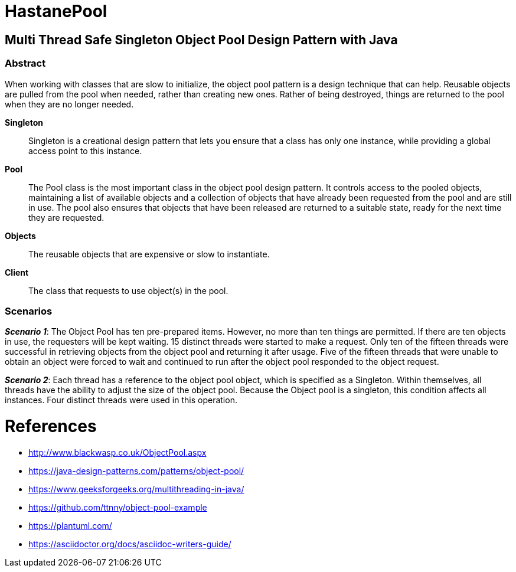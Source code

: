 # HastanePool

== Multi Thread Safe Singleton Object Pool Design Pattern with Java

=== Abstract


When working with classes that are slow to initialize, the object pool pattern is a design technique that can help. Reusable objects are pulled from the pool when needed, rather than creating new ones. Rather of being destroyed, things are returned to the pool when they are no longer needed.

*Singleton*:: Singleton is a creational design pattern that lets you ensure that a class has only one instance, while providing a global access point to this instance.

*Pool*:: The Pool class is the most important class in the object pool design pattern. It controls access to the pooled objects, maintaining a list of available objects and a collection of objects that have already been requested from the pool and are still in use. The pool also ensures that objects that have been released are returned to a suitable state, ready for the next time they are requested.

*Objects*:: The reusable objects that are expensive or slow to instantiate.

*Client*:: The class that requests to use object(s) in the pool.


=== Scenarios
*_Scenario 1_*: The Object Pool has ten pre-prepared items.
However, no more than ten things are permitted. If there are ten objects in use, the requesters will be kept waiting. 15 distinct threads were started to make a request. Only ten of the fifteen threads were successful in retrieving objects from the object pool and returning it after usage.
Five of the fifteen threads that were unable to obtain an object were forced to wait and continued to run after the object pool responded to the object request.

*_Scenario 2_*: Each thread has a reference to the object pool object, which is specified as a Singleton.
Within themselves, all threads have the ability to adjust the size of the object pool.
Because the Object pool is a singleton, this condition affects all instances.
Four distinct threads were used in this operation.


= References
* http://www.blackwasp.co.uk/ObjectPool.aspx
* https://java-design-patterns.com/patterns/object-pool/
* https://www.geeksforgeeks.org/multithreading-in-java/
* https://github.com/ttnny/object-pool-example
* https://plantuml.com/
* https://asciidoctor.org/docs/asciidoc-writers-guide/

